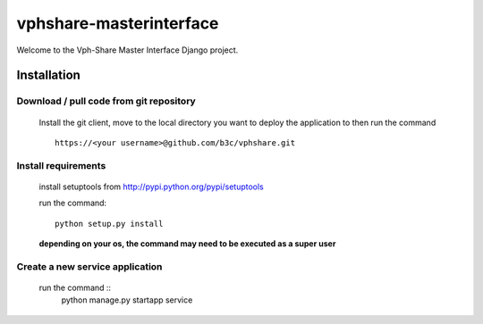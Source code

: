vphshare-masterinterface
========================

Welcome to the Vph-Share Master Interface Django project.


Installation
------------

Download / pull code from git repository
++++++++++++++++++++++++++++++++++++++++

    Install the git client, move to the local directory you want to deploy the application to then run the command ::

        https://<your username>@github.com/b3c/vphshare.git


Install requirements
++++++++++++++++++++

    install setuptools from http://pypi.python.org/pypi/setuptools

    run the command::

        python setup.py install

    **depending on your os, the command may need to be executed as a super user**



Create a new service application
++++++++++++++++++++++++++++++++

    run the command ::
        python manage.py startapp service

